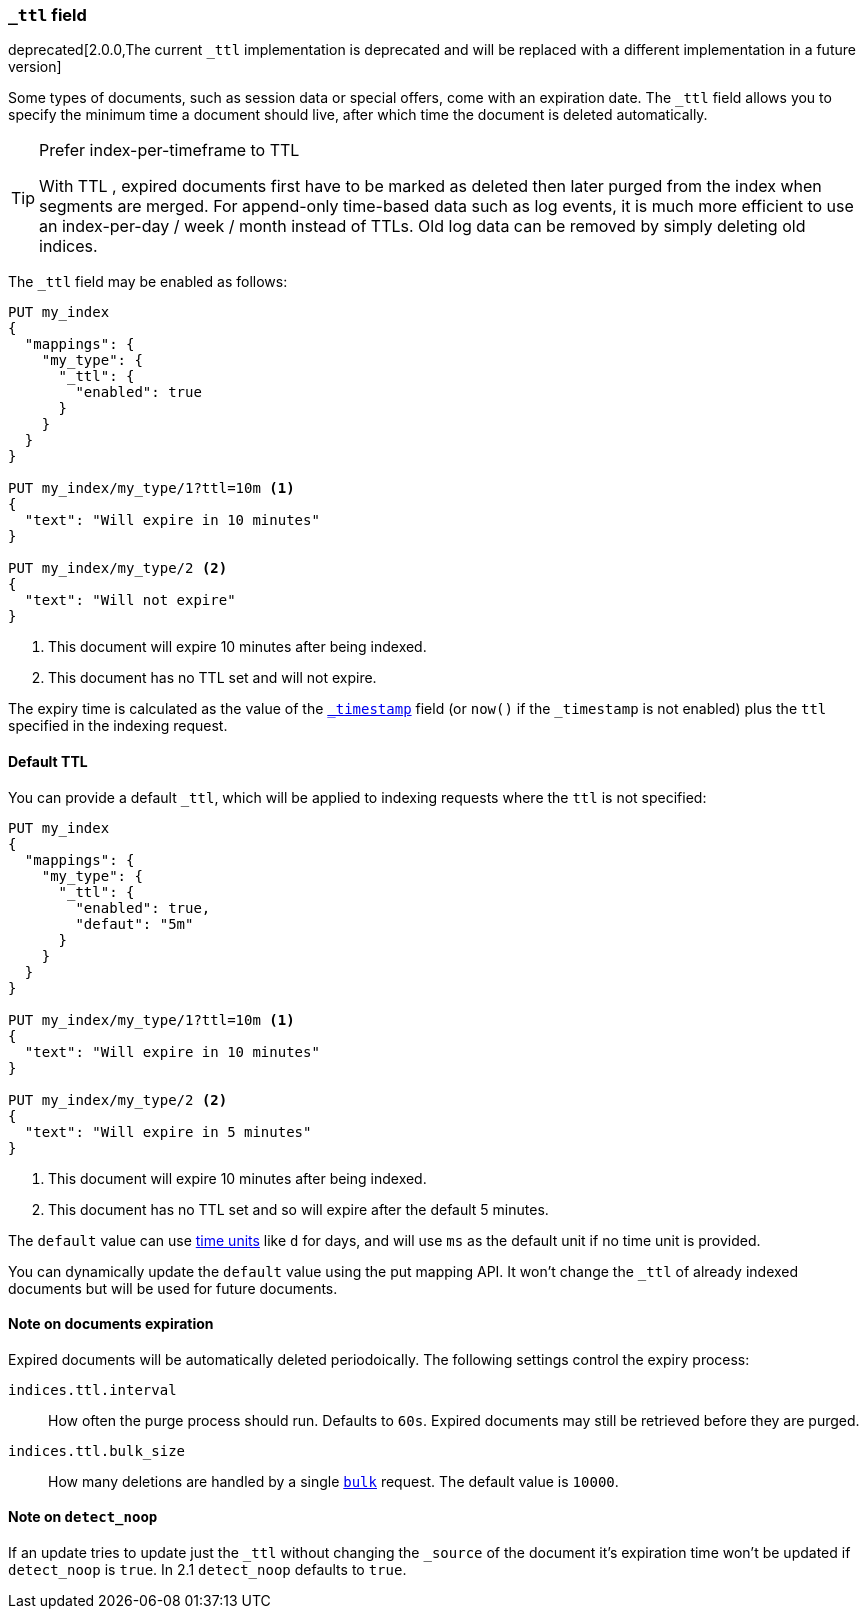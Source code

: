 [[mapping-ttl-field]]
=== `_ttl` field

deprecated[2.0.0,The current `_ttl` implementation is deprecated and will be replaced with a different implementation in a future version]

Some types of documents, such as session data or special offers, come with an
expiration date. The `_ttl` field allows you to specify the minimum time a
document should live, after which time the document is deleted automatically.

[TIP]
.Prefer index-per-timeframe to TTL
======================================================

With TTL , expired documents first have to be marked as deleted then later
purged from the index when segments are merged.  For append-only time-based
data such as log events, it is much more efficient to use an index-per-day /
week / month instead of TTLs.  Old log data can be removed by simply deleting
old indices.

======================================================

The `_ttl` field may be enabled as follows:

[source,js]
-------------------------------
PUT my_index
{
  "mappings": {
    "my_type": {
      "_ttl": {
        "enabled": true
      }
    }
  }
}

PUT my_index/my_type/1?ttl=10m <1>
{
  "text": "Will expire in 10 minutes"
}

PUT my_index/my_type/2 <2>
{
  "text": "Will not expire"
}
-------------------------------
// AUTOSENSE
<1> This document will expire 10 minutes after being indexed.
<2> This document has no TTL set and will not expire.

The expiry time is calculated as the value of the
<<mapping-timestamp-field,`_timestamp`>> field (or `now()` if the `_timestamp`
is not enabled) plus the `ttl` specified in the indexing request.

==== Default TTL

You can provide a default `_ttl`, which will be applied to indexing requests where the `ttl` is not specified:

[source,js]
-------------------------------
PUT my_index
{
  "mappings": {
    "my_type": {
      "_ttl": {
        "enabled": true,
        "defaut": "5m"
      }
    }
  }
}

PUT my_index/my_type/1?ttl=10m <1>
{
  "text": "Will expire in 10 minutes"
}

PUT my_index/my_type/2 <2>
{
  "text": "Will expire in 5 minutes"
}
-------------------------------
// AUTOSENSE
<1> This document will expire 10 minutes after being indexed.
<2> This document has no TTL set and so will expire after the default 5 minutes.

The `default` value can use <<time-units,time units>> like `d` for days, and
will use `ms` as the default unit if no time unit is provided.

You can dynamically update the `default` value using the put mapping
API. It won't change the `_ttl` of already indexed documents but will be
used for future documents.

==== Note on documents expiration

Expired documents will be automatically deleted periodoically. The following
settings control the expiry process:

`indices.ttl.interval`::

How often the purge process should run. Defaults to `60s`. Expired documents
may still be retrieved before they are purged.

`indices.ttl.bulk_size`::

How many deletions are handled by a single <<docs-bulk,`bulk`>> request. The
default value is `10000`.

==== Note on `detect_noop`
If an update tries to update just the `_ttl` without changing the `_source` of
the document it's expiration time won't be updated if `detect_noop` is `true`.
In 2.1 `detect_noop` defaults to `true`.
